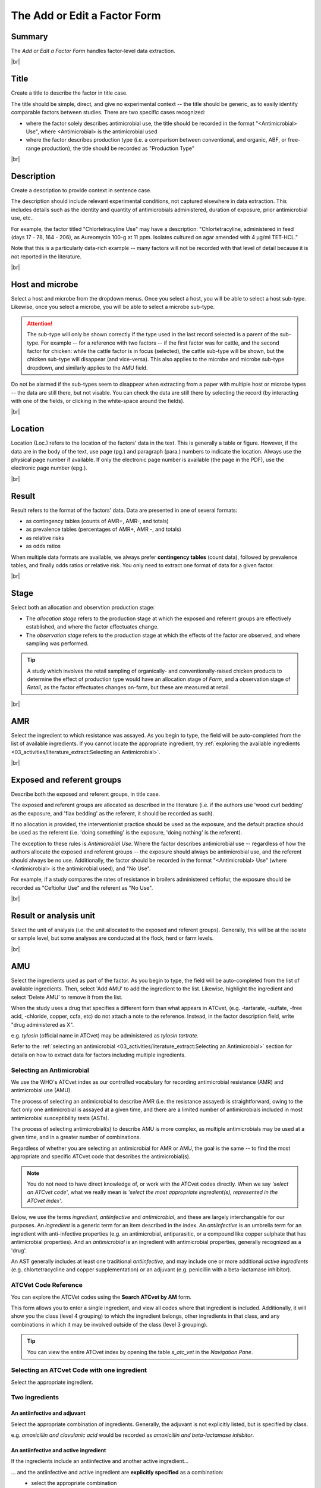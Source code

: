 

=============================
The Add or Edit a Factor Form
=============================

Summary
-------
The *Add or Edit a Factor Form* handles factor-level data extraction.


.. raw:: html

  <iframe src="https://giphy.com/embed/PjwvIXLnnMF0ytRpcp" width="480" height="300" frameBorder="0" class="giphy-embed" allowFullScreen></iframe><p><a href="https://giphy.com/gifs/PjwvIXLnnMF0ytRpcp">via GIPHY</a></p>



|br|

Title
-----
Create a title to describe the factor in title case. 

The title should be simple, direct, and give no experimental context -- the title should be generic, as to easily identify comparable factors between studies. There are two specific cases recognized: 

- where the factor solely describes antimicrobial use, the title should be recorded in the format "<Antimicrobial> Use", where <Antimicrobial> is the antimicrobial used

- where the factor describes production type (i.e. a comparison between conventional, and organic, ABF, or free-range production), the title should be recorded as "Production Type"


|br|

Description
-----------
Create a description to provide context in sentence case.

The description should include relevant experimental conditions, not captured elsewhere in data extraction. This includes details such as the identity and quantity of antimicrobials administered, duration of exposure, prior antimicrobial use, etc.. 

For example, the factor titled "Chlortetracyline Use" may have a description: "Chlortetracyline, administered in feed (days 17 - 78, 164 - 206), as Aureomycin 100-g at 11 ppm. Isolates cultured on agar amended with 4 μg/ml TET-HCL."

Note that this is a particularly data-rich example -- many factors will not be recorded with that level of detail because it is not reported in the literature.


|br|

Host and microbe
----------------
Select a host and microbe from the dropdown menus. Once you select a host, you will be able to select a host sub-type. Likewise, once you select a microbe, you will be able to select a microbe sub-type. 

.. attention:: The sub-type will only be shown correctly if the type used in the last record selected is a parent of the sub-type. For example -- for a reference with two factors -- if the first factor was for cattle, and the second factor for chicken: while the cattle factor is in focus (selected), the cattle sub-type will be shown, but the chicken sub-type will disappear (and vice-versa). This also applies to the microbe and microbe sub-type dropdown, and similarly applies to the AMU field.

Do not be alarmed if the sub-types seem to disappear when extracting from a paper with multiple host or microbe types -- the data are still there, but not visable. You can check the data are still there by selecting the record (by interacting with one of the fields, or clicking in the white-space around the fields).


|br|

Location
--------
Location (Loc.) refers to the location of the factors' data in the text. This is generally a table or figure. However, if the data are in the body of the text, use page (pg.) and paragraph (para.) numbers to indicate the location. Always use the physical page number if available.  If only the electronic page number is available (the page in the PDF), use the electronic page number (epg.).


|br|

Result
------
Result refers to the format of the factors' data. Data are presented in one of several formats: 

- as contingency tables (counts of AMR+, AMR-, and totals)
- as prevalence tables (percentages of AMR+, AMR -, and totals)
- as relative risks
- as odds ratios

When multiple data formats are available, we always prefer **contingency tables** (count data), followed by prevalence tables, and finally odds ratios or relative risk. You only need to extract one format of data for a given factor.


|br|

Stage
-----
Select both an allocation and observtion production stage:

- The *allocation stage* refers to the production stage at which the exposed and referent groups are effectively established, and where the factor effectuates change.

- The *observation stage* refers to the production stage at which the effects of the factor are observed, and where sampling was performed.

.. tip:: A study which involves the retail sampling of organically- and conventionally-raised chicken products to determine the effect of production type would have an allocation stage of *Farm*, and a observation stage of *Retail*, as the factor effectuates changes on-farm, but these are measured at retail.


|br|

AMR
---
Select the ingredient to which resistance was assayed. As you begin to type, the field will be auto-completed from the list of available ingredients. If you cannot locate the appropriate ingredient, try :ref:`exploring the available ingredients <03_activities/literature_extract:Selecting an Antimicrobial>`.


|br|

Exposed and referent groups
---------------------------
Describe both the exposed and referent groups, in title case.

The exposed and referent groups are allocated as described in the literature (i.e. if the authors use 'wood curl bedding' as the exposure, and 'flax bedding' as the referent, it should be recorded as such). 

If no allocation is provided, the interventionist practice should be used as the exposure, and the default practice should be used as the referent (i.e. 'doing something' is the exposure, 'doing nothing' is the referent). 

The exception to these rules is *Antimicrobial Use*. Where the factor describes antimicrobial use -- regardless of how the authors allocate the exposed and referent groups -- the exposure should always be antimicrobial use, and the referent should always be no use. Additionally, the factor should be recorded in the format "<Antimicrobial> Use" (where <Antimicrobial> is the antimicrobial used), and "No Use".

For example, if a study compares the rates of resistance in broilers administered ceftiofur, the exposure should be recorded as "Ceftiofur Use" and the referent as "No Use".


|br|

Result or analysis unit
-----------------------
Select the unit of analysis (i.e. the unit allocated to the exposed and referent groups). Generally, this will be at the isolate or sample level, but some analyses are conducted at the flock, herd or farm levels.


|br|

AMU
---
Select the ingredients used as part of the factor. As you begin to type, the field will be auto-completed from the list of available ingredients. Then, select 'Add AMU' to add the ingredient to the list. Likewise, highlight the ingredient and select 'Delete AMU' to remove it from the list.

When the study uses a drug that specifies a different form than what appears in ATCvet, (e.g. -tartarate, -sulfate, -free acid, -chloride, copper, ccfa, etc) do not attach a note to the reference. Instead, in the factor description field, write "drug administered as X". 

e.g. *tylosin* (official name in ATCvet) may be administered as *tylosin tartrate.*

Refer to the :ref:`selecting an antimicrobial <03_activities/literature_extract:Selecting an Antimicrobial>` section for details on how to extract data for factors including multiple ingredients.


Selecting an Antimicrobial
~~~~~~~~~~~~~~~~~~~~~~~~~~
We use the WHO's ATCvet index as our controlled vocabulary for recording antimicrobial resistance (AMR) and antimicrobial use (AMU).

The process of selecting an antimicrobial to describe AMR (i.e. the resistance assayed) is straightforward, owing to the fact only one antimicrobial is assayed at a given time, and there are a limited number of antimicrobials included in most antimicrobial susceptibility tests (ASTs).

The process of selecting antimicrobial(s) to describe AMU is more complex, as multiple antimicrobials may be used at a given time, and in a greater number of combinations.

Regardless of whether you are selecting an antimicrobial for AMR or AMU, the goal is the same -- to find the most appropriate and specific ATCvet code that describes the antimicrobial(s).

.. note:: You do not need to have direct knowledge of, or work with the ATCvet codes directly. When we say *'select an ATCvet code'*, what we really mean is *'select the most appropriate ingredient(s), represented in the ATCvet index'*.

Below, we use the terms *ingredient*, *antiinfective* and *antimicrobial*, and these are largely interchangable for our purposes. An *ingredient* is a generic term for an item described in the index. An *antiinfective* is an umbrella term for an ingredient with anti-infective properties (e.g. an antimicrobial, antiparasitic, or a compound like copper sulphate that has antimicrobial properties). And an *antimicrobial* is an ingredient with antimicrobial properties, generally recognized as a 'drug'. 

An AST generally includes at least one traditional *antiinfective*, and may include one or more additional *active ingredients* (e.g. chlortetracycline and copper supplementation) or an adjuvant (e.g. penicillin with a beta-lactamase inhibitor).

ATCVet Code Reference
~~~~~~~~~~~~~~~~~~~~~
You can explore the ATCVet codes using the **Search ATCvet by AM** form. 

This form allows you to enter a single ingredient, and view all codes where that ingredient is included. Additionally, it will show you the class (level 4 grouping) to which the ingredient belongs, other ingredients in that class, and any combinations in which it may be involved outside of the class (level 3 grouping).

.. tip:: You can view the entire ATCvet index by opening the table *s_atc_vet* in the *Navigation Pane*.

Selecting an ATCvet Code with one ingredient
~~~~~~~~~~~~~~~~~~~~~~~~~~~~~~~~~~~~~~~~~~~~
Select the appropriate ingredient. 


Two ingredients
~~~~~~~~~~~~~~~

An antiinfective and adjuvant
+++++++++++++++++++++++++++++
Select the appropriate combination of ingredients. Generally, the adjuvant is not explicitly listed, but is specified by class. 

e.g. *amoxicillin and clavulanic acid* would be recorded as *amoxicillin and beta-lactamase inhibitor*.

An antiinfective and active ingredient
++++++++++++++++++++++++++++++++++++++
If the ingredients include an antiinfective and another active ingredient...

... and the antiinfective and active ingredient are **explicitly specified** as a combination:
  - select the appropriate combination

    - e.g. *cefepime and amikacin*

... and the antiinfective and active ingredient are **not explicitly specified** as a combination, but **belong to the same class**, or level 4 grouping ...
 ... and a non-specific **class combination exists** ...
  - select the appropriate non-specific combination

    - e.g. oxytetracycline and tigecycline used together would be recorded as *chlortetracycline, combinations*

 ... and a non-specific **class combination does not exist** ...
  - select the appropriate non-specific combination from the *Combinations of Antibacterials* level 3 grouping as described below
  
    - note that this is an uncommon outcome, as most classes include non-specific combinations

... and the antiinfective and active ingredient are **not explicitly specified** as a combination, and **do not belong to the same class**, or level 4 grouping ...
 ... and **one** of the ingredients is included in the *Combinations of Antibacterials* level 3 grouping ...
  - select the appropriate combination
  - additionally, select the individual ingredients

    - e.g. chlortetracycline and sulfamethazine used together would be recorded as *tetracyclines, combinations with other antibacterials*, *chlortetracycline*, and *sulfadimidine*

 ... and **more than one** of the ingredients is included in the *Combinations of Antibacterials* level 3 grouping ...
  - select the appropriate combination using the order of preference below
  - additionally, select the individual ingredients

    1. quinolones 
    2. cephalosporins 
    3. macrolides 
    4. polymyxines 
    5. penicillins 
    6. aminoglycosides 
    7. tetracyclines 
    8. amphenicols 
    9. lincosamides 
    10. sulfonamides

    - e.g. ciprofloxacin and amoxicillin used together would be recorded as *quinolones, combinations with other antibacterials* (not *penicillins, combinations with other antibacterials*), *ciprofloxacin*, and *amoxicillin*
    - e.g. amoxicillin and chlortetracycline used together would be recorded as *penicillins, combinations with other antibacterials* (not *tetracyclines, combinations with other antibacterials*), *amoxicillin*, and *chlortetracycline*


Idiosyncracies of the ATCvet index
~~~~~~~~~~~~~~~~~~~~~~~~~~~~~~~~~~

Common alternative ingredient names
+++++++++++++++++++++++++++++++++++
The following ingredients have commonly used alternative names -- only the official name is given by ATCvet:

==============  =======================
Common Name     ATCvet Name
==============  =======================
Cephalothin     cefalotin
Cephradine      cefradine
Flavomycin      bambermycin
Penicillin G    benzylpenicillin
Penicillin V/K  phenoxymethylpenicillin
Sulfamethazine  sulfadimidine
Sulfisoxazole   sulfafurazole
==============  ======================= 

Order of ingredients
++++++++++++++++++++

Combinations with sulfonamides are almost always specified with the sulfonamide first
  
  - e.g. *sulfadimidine and trimethoprim*

